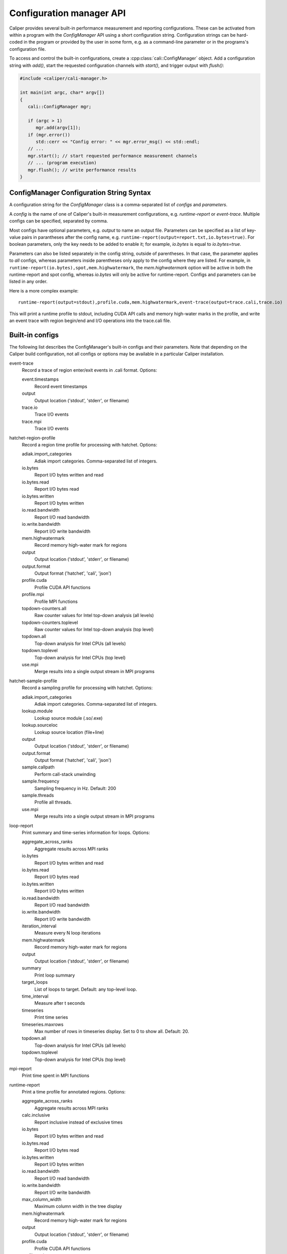 Configuration manager API
===============================

Caliper provides several built-in performance measurement and reporting
configurations. These can be activated from within a program with the
`ConfigManager` API using a short configuration string. Configuration
strings can be hard-coded in the program or provided by the user in some
form, e.g. as a command-line parameter or in the programs's configuration
file.

To access and control the built-in configurations, create a
:cpp:class:`cali::ConfigManager` object. Add a configuration string with `add()`,
start the requested configuration channels with `start()`, and trigger
output with `flush()`:

.. code-block:: c++

   #include <caliper/cali-manager.h>

   int main(int argc, char* argv[])
   {
      cali::ConfigManager mgr;

      if (argc > 1)
         mgr.add(argv[1]);
      if (mgr.error())
         std::cerr << "Config error: " << mgr.error_msg() << std::endl;
      // ...
      mgr.start(); // start requested performance measurement channels
      // ... (program execution)
      mgr.flush(); // write performance results
   }


ConfigManager Configuration String Syntax
-----------------------------------------

A configuration string for the `ConfigManager` class is a comma-separated list
of *configs* and *parameters*.

A *config* is the name of one of Caliper's built-in measurement configurations,
e.g. `runtime-report` or `event-trace`. Multiple configs can be specified,
separated by comma.

Most configs have optional parameters, e.g. `output` to name an output file.
Parameters can be specified as a list of key-value pairs in parantheses after the
config name, e.g. ``runtime-report(output=report.txt,io.bytes=true)``. For boolean
parameters, only the key needs to be added to enable it; for example,
`io.bytes` is equal to `io.bytes=true`.

Parameters can also be listed separately in the config string, outside of parentheses.
In that case, the parameter applies to *all* configs, whereas parameters inside
parentheses only apply to the  config where they are listed. For example, in
``runtime-report(io.bytes),spot,mem.highwatermark``, the `mem.highwatermark` option
will be active in both the runtime-report and spot config, whereas `io.bytes`
will only be active for runtime-report. Configs and parameters can be listed in
any order.

Here is a more complex example::

    runtime-report(output=stdout),profile.cuda,mem.highwatermark,event-trace(output=trace.cali,trace.io)

This will print a runtime profile to stdout, including CUDA API calls and memory
high-water marks in the profile, and write an event trace with region begin/end and I/O
operations into the trace.cali file.

Built-in configs
-------------------------------

The following list describes the ConfigManager's built-in configs and their
parameters. Note that depending on the Caliper build configuration, not all
configs or options may be available in a particular Caliper installation.

event-trace
   Record a trace of region enter/exit events in .cali format. Options:

   event.timestamps
      Record event timestamps
   output
      Output location ('stdout', 'stderr', or filename)
   trace.io
      Trace I/O events
   trace.mpi
      Trace I/O events

hatchet-region-profile
   Record a region time profile for processing with hatchet. Options:

   adiak.import_categories
      Adiak import categories. Comma-separated list of integers.
   io.bytes
      Report I/O bytes written and read
   io.bytes.read
      Report I/O bytes read
   io.bytes.written
      Report I/O bytes written
   io.read.bandwidth
      Report I/O read bandwidth
   io.write.bandwidth
      Report I/O write bandwidth
   mem.highwatermark
      Record memory high-water mark for regions
   output
      Output location ('stdout', 'stderr', or filename)
   output.format
      Output format ('hatchet', 'cali', 'json')
   profile.cuda
      Profile CUDA API functions
   profile.mpi
      Profile MPI functions
   topdown-counters.all
      Raw counter values for Intel top-down analysis (all levels)
   topdown-counters.toplevel
      Raw counter values for Intel top-down analysis (top level)
   topdown.all
      Top-down analysis for Intel CPUs (all levels)
   topdown.toplevel
      Top-down analysis for Intel CPUs (top level)
   use.mpi
      Merge results into a single output stream in MPI programs

hatchet-sample-profile
   Record a sampling profile for processing with hatchet. Options:

   adiak.import_categories
      Adiak import categories. Comma-separated list of integers.
   lookup.module
      Lookup source module (.so/.exe)
   lookup.sourceloc
      Lookup source location (file+line)
   output
      Output location ('stdout', 'stderr', or filename)
   output.format
      Output format ('hatchet', 'cali', 'json')
   sample.callpath
      Perform call-stack unwinding
   sample.frequency
      Sampling frequency in Hz. Default: 200
   sample.threads
      Profile all threads.
   use.mpi
      Merge results into a single output stream in MPI programs

loop-report
   Print summary and time-series information for loops. Options:

   aggregate_across_ranks
      Aggregate results across MPI ranks
   io.bytes
      Report I/O bytes written and read
   io.bytes.read
      Report I/O bytes read
   io.bytes.written
      Report I/O bytes written
   io.read.bandwidth
      Report I/O read bandwidth
   io.write.bandwidth
      Report I/O write bandwidth
   iteration_interval
      Measure every N loop iterations
   mem.highwatermark
      Record memory high-water mark for regions
   output
      Output location ('stdout', 'stderr', or filename)
   summary
      Print loop summary
   target_loops
      List of loops to target. Default: any top-level loop.
   time_interval
      Measure after t seconds
   timeseries
      Print time series
   timeseries.maxrows
      Max number of rows in timeseries display. Set to 0 to show all. Default: 20.
   topdown.all
      Top-down analysis for Intel CPUs (all levels)
   topdown.toplevel
      Top-down analysis for Intel CPUs (top level)

mpi-report
   Print time spent in MPI functions

runtime-report
   Print a time profile for annotated regions. Options:

   aggregate_across_ranks
      Aggregate results across MPI ranks
   calc.inclusive
      Report inclusive instead of exclusive times
   io.bytes
      Report I/O bytes written and read
   io.bytes.read
      Report I/O bytes read
   io.bytes.written
      Report I/O bytes written
   io.read.bandwidth
      Report I/O read bandwidth
   io.write.bandwidth
      Report I/O write bandwidth
   max_column_width
      Maximum column width in the tree display
   mem.highwatermark
      Record memory high-water mark for regions
   output
      Output location ('stdout', 'stderr', or filename)
   profile.cuda
      Profile CUDA API functions
   profile.mpi
      Profile MPI functions
   topdown.all
      Top-down analysis for Intel CPUs (all levels)
   topdown.toplevel
      Top-down analysis for Intel CPUs (top level)

spot
   Record a time profile for the Spot web visualization framework. Options:

   adiak.import_categories
      Adiak import categories. Comma-separated list of integers.
   aggregate_across_ranks
      Aggregate results across MPI ranks
   io.bytes
      Report I/O bytes written and read
   io.bytes.read
      Report I/O bytes read
   io.bytes.written
      Report I/O bytes written
   io.read.bandwidth
      Report I/O read bandwidth
   io.write.bandwidth
      Report I/O write bandwidth
   mem.highwatermark
      Record memory high-water mark for regions
   output
      Output location ('stdout', 'stderr', or filename)
   profile.cuda
      Profile CUDA API functions
   profile.mpi
      Profile MPI functions
   topdown-counters.all
      Raw counter values for Intel top-down analysis (all levels)
   topdown-counters.toplevel
      Raw counter values for Intel top-down analysis (top level)
   topdown.all
      Top-down analysis for Intel CPUs (all levels)
   topdown.toplevel
      Top-down analysis for Intel CPUs (top level)


API Reference
-------------------------------

.. doxygengroup:: ControlChannelAPI
   :project: caliper
   :members:
